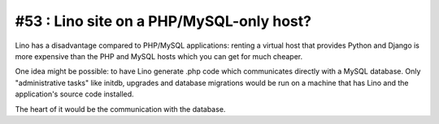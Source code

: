 #53 : Lino site on a PHP/MySQL-only host?
=========================================

Lino has a disadvantage compared to PHP/MySQL applications: 
renting a virtual host that provides Python and Django is more 
expensive than the PHP and MySQL hosts which you can get for 
much cheaper.

One idea might be possible: 
to have Lino generate .php code which communicates 
directly with a MySQL database.
Only "administrative tasks" like initdb, upgrades and database migrations 
would be run on a machine that has Lino and the application's source 
code installed.

The heart of it would be the communication with the database.



